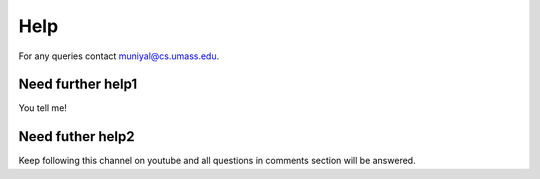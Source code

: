 Help
=====
For any queries contact muniyal@cs.umass.edu.

Need further help1
^^^^^^^^^^^^^^^^^^^

You tell me!


Need futher help2
^^^^^^^^^^^^^^^^^^

Keep following this channel on youtube and all questions in comments section will be answered.


